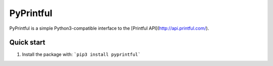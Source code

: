 ==========
PyPrintful
==========

PyPrintful is a simple Python3-compatible interface to the [Printful API](http://api.printful.com/).


Quick start
-----------

1. Install the package with: ```pip3 install pyprintful```
